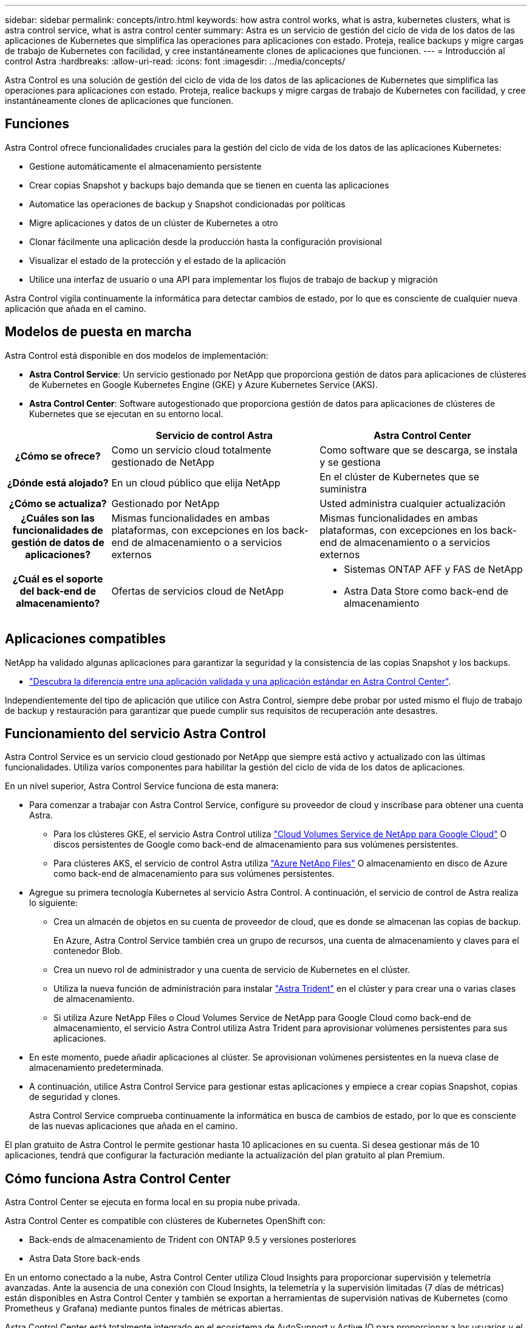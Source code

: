 ---
sidebar: sidebar 
permalink: concepts/intro.html 
keywords: how astra control works, what is astra, kubernetes clusters, what is astra control service, what is astra control center 
summary: Astra es un servicio de gestión del ciclo de vida de los datos de las aplicaciones de Kubernetes que simplifica las operaciones para aplicaciones con estado. Proteja, realice backups y migre cargas de trabajo de Kubernetes con facilidad, y cree instantáneamente clones de aplicaciones que funcionen. 
---
= Introducción al control Astra
:hardbreaks:
:allow-uri-read: 
:icons: font
:imagesdir: ../media/concepts/


Astra Control es una solución de gestión del ciclo de vida de los datos de las aplicaciones de Kubernetes que simplifica las operaciones para aplicaciones con estado. Proteja, realice backups y migre cargas de trabajo de Kubernetes con facilidad, y cree instantáneamente clones de aplicaciones que funcionen.



== Funciones

Astra Control ofrece funcionalidades cruciales para la gestión del ciclo de vida de los datos de las aplicaciones Kubernetes:

* Gestione automáticamente el almacenamiento persistente
* Crear copias Snapshot y backups bajo demanda que se tienen en cuenta las aplicaciones
* Automatice las operaciones de backup y Snapshot condicionadas por políticas
* Migre aplicaciones y datos de un clúster de Kubernetes a otro
* Clonar fácilmente una aplicación desde la producción hasta la configuración provisional
* Visualizar el estado de la protección y el estado de la aplicación
* Utilice una interfaz de usuario o una API para implementar los flujos de trabajo de backup y migración


Astra Control vigila continuamente la informática para detectar cambios de estado, por lo que es consciente de cualquier nueva aplicación que añada en el camino.



== Modelos de puesta en marcha

Astra Control está disponible en dos modelos de implementación:

* *Astra Control Service*: Un servicio gestionado por NetApp que proporciona gestión de datos para aplicaciones de clústeres de Kubernetes en Google Kubernetes Engine (GKE) y Azure Kubernetes Service (AKS).
* *Astra Control Center*: Software autogestionado que proporciona gestión de datos para aplicaciones de clústeres de Kubernetes que se ejecutan en su entorno local.


[cols="1h,2d,2a"]
|===
|  | Servicio de control Astra | Astra Control Center 


| ¿Cómo se ofrece? | Como un servicio cloud totalmente gestionado de NetApp  a| 
Como software que se descarga, se instala y se gestiona



| ¿Dónde está alojado? | En un cloud público que elija NetApp  a| 
En el clúster de Kubernetes que se suministra



| ¿Cómo se actualiza? | Gestionado por NetApp  a| 
Usted administra cualquier actualización



| ¿Cuáles son las funcionalidades de gestión de datos de aplicaciones? | Mismas funcionalidades en ambas plataformas, con excepciones en los back-end de almacenamiento o a servicios externos  a| 
Mismas funcionalidades en ambas plataformas, con excepciones en los back-end de almacenamiento o a servicios externos



| ¿Cuál es el soporte del back-end de almacenamiento? | Ofertas de servicios cloud de NetApp  a| 
* Sistemas ONTAP AFF y FAS de NetApp
* Astra Data Store como back-end de almacenamiento


|===


== Aplicaciones compatibles

NetApp ha validado algunas aplicaciones para garantizar la seguridad y la consistencia de las copias Snapshot y los backups.

* link:../concepts/validated-vs-standard.html["Descubra la diferencia entre una aplicación validada y una aplicación estándar en Astra Control Center"^].


Independientemente del tipo de aplicación que utilice con Astra Control, siempre debe probar por usted mismo el flujo de trabajo de backup y restauración para garantizar que puede cumplir sus requisitos de recuperación ante desastres.



== Funcionamiento del servicio Astra Control

Astra Control Service es un servicio cloud gestionado por NetApp que siempre está activo y actualizado con las últimas funcionalidades. Utiliza varios componentes para habilitar la gestión del ciclo de vida de los datos de aplicaciones.

En un nivel superior, Astra Control Service funciona de esta manera:

* Para comenzar a trabajar con Astra Control Service, configure su proveedor de cloud y inscríbase para obtener una cuenta Astra.
+
** Para los clústeres GKE, el servicio Astra Control utiliza https://cloud.netapp.com/cloud-volumes-service-for-gcp["Cloud Volumes Service de NetApp para Google Cloud"^] O discos persistentes de Google como back-end de almacenamiento para sus volúmenes persistentes.
** Para clústeres AKS, el servicio de control Astra utiliza https://cloud.netapp.com/azure-netapp-files["Azure NetApp Files"^] O almacenamiento en disco de Azure como back-end de almacenamiento para sus volúmenes persistentes.


* Agregue su primera tecnología Kubernetes al servicio Astra Control. A continuación, el servicio de control de Astra realiza lo siguiente:
+
** Crea un almacén de objetos en su cuenta de proveedor de cloud, que es donde se almacenan las copias de backup.
+
En Azure, Astra Control Service también crea un grupo de recursos, una cuenta de almacenamiento y claves para el contenedor Blob.

** Crea un nuevo rol de administrador y una cuenta de servicio de Kubernetes en el clúster.
** Utiliza la nueva función de administración para instalar https://docs.netapp.com/us-en/trident/index.html["Astra Trident"^] en el clúster y para crear una o varias clases de almacenamiento.
** Si utiliza Azure NetApp Files o Cloud Volumes Service de NetApp para Google Cloud como back-end de almacenamiento, el servicio Astra Control utiliza Astra Trident para aprovisionar volúmenes persistentes para sus aplicaciones.


* En este momento, puede añadir aplicaciones al clúster. Se aprovisionan volúmenes persistentes en la nueva clase de almacenamiento predeterminada.
* A continuación, utilice Astra Control Service para gestionar estas aplicaciones y empiece a crear copias Snapshot, copias de seguridad y clones.
+
Astra Control Service comprueba continuamente la informática en busca de cambios de estado, por lo que es consciente de las nuevas aplicaciones que añada en el camino.



El plan gratuito de Astra Control le permite gestionar hasta 10 aplicaciones en su cuenta. Si desea gestionar más de 10 aplicaciones, tendrá que configurar la facturación mediante la actualización del plan gratuito al plan Premium.



== Cómo funciona Astra Control Center

Astra Control Center se ejecuta en forma local en su propia nube privada.

Astra Control Center es compatible con clústeres de Kubernetes OpenShift con:

* Back-ends de almacenamiento de Trident con ONTAP 9.5 y versiones posteriores
* Astra Data Store back-ends


En un entorno conectado a la nube, Astra Control Center utiliza Cloud Insights para proporcionar supervisión y telemetría avanzadas. Ante la ausencia de una conexión con Cloud Insights, la telemetría y la supervisión limitadas (7 días de métricas) están disponibles en Astra Control Center y también se exportan a herramientas de supervisión nativas de Kubernetes (como Prometheus y Grafana) mediante puntos finales de métricas abiertas.

Astra Control Center está totalmente integrado en el ecosistema de AutoSupport y Active IQ para proporcionar a los usuarios y el soporte de NetApp información sobre solución de problemas y uso.

Puede probar Astra Control Center con una licencia de evaluación de 90 días. La versión de evaluación se admite a través de opciones de correo electrónico y comunidad (canal Slack). Además, tendrá acceso a los artículos de la base de conocimientos y a la documentación desde la consola de soporte del producto.

Para instalar y utilizar Astra Control Center, tendrá que estar seguro https://docs.netapp.com/us-en/astra-control-center/get-started/requirements.html["requisitos"].

En un nivel superior, Astra Control Center funciona de esta manera:

* Instala Astra Control Center en su entorno local. Obtenga más información sobre cómo https://docs.netapp.com/us-en/astra-control-center/get-started/install_acc.html["Instalar Astra Control Center"].
* Puede realizar algunas tareas de configuración como las siguientes:
+
** Configurar la licencia.
** Añada el primer clúster.
** Añada el back-end de almacenamiento que se detecta al añadir el clúster.
** Agregue un bloque de almacenamiento de objetos que almacenará las copias de seguridad de la aplicación.




Obtenga más información sobre cómo https://docs.netapp.com/us-en/astra-control-center/get-started/setup_overview.html["Configure Astra Control Center"].

El Centro de Control de Astra hace lo siguiente:

* Detecta detalles sobre los clústeres de Kubernetes gestionados.
* Descubre la configuración de Astra Trident o Astra Data Store en los clústeres que desea gestionar y le permite supervisar los back-ends de almacenamiento.
* Detecta aplicaciones en esos clústeres y le permite gestionar y proteger las aplicaciones.


Puede añadir aplicaciones al clúster. O bien, si ya tiene algunas aplicaciones en el clúster que se están gestionando, puede utilizar Astra Control Center para detectarlas y gestionarlas. A continuación, utilice Astra Control Center para crear copias Snapshot, backups y clones.



== Si quiere más información

* https://docs.netapp.com/us-en/astra/index.html["Documentación de Astra Control Service"^]
* https://docs.netapp.com/us-en/astra-control-center/index.html["Documentación de Astra Control Center"^]
* https://docs.netapp.com/us-en/astra-data-store/index.html["Documentación de Astra Data Store"]
* https://docs.netapp.com/us-en/trident/index.html["Documentación de Astra Trident"^]
* https://docs.netapp.com/us-en/astra-automation/index.html["Utilice la API Astra Control"^]
* https://docs.netapp.com/us-en/cloudinsights/["Documentación de Cloud Insights"^]
* https://docs.netapp.com/us-en/ontap/index.html["Documentación de ONTAP"^]

